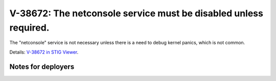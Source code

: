 V-38672: The netconsole service must be disabled unless required.
-----------------------------------------------------------------

The "netconsole" service is not necessary unless there is a need to debug
kernel panics, which is not common.

Details: `V-38672 in STIG Viewer`_.

.. _V-38672 in STIG Viewer: https://www.stigviewer.com/stig/red_hat_enterprise_linux_6/2015-05-26/finding/V-38672

Notes for deployers
~~~~~~~~~~~~~~~~~~~
